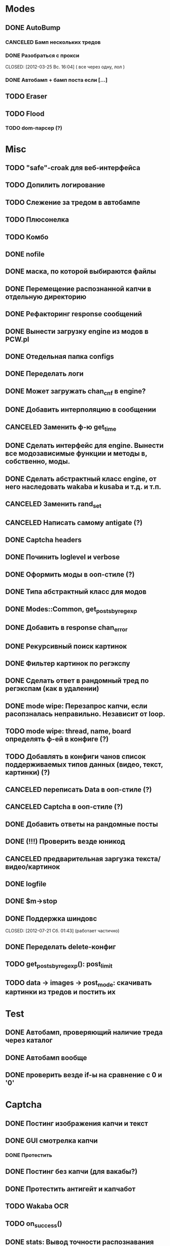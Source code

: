 #+STARTUP:  showall
#+STARTUP: hidestars

* Modes
** DONE AutoBump
   CLOSED: [2012-03-23 Пт. 22:33]
*** CANCELED Бамп нескольких тредов
    CLOSED: [2012-03-25 Вс. 16:03]
*** DONE Разобраться с прокси
    CLOSED: [2012-03-25 Вс. 16:04] ( все через одну, лол )
*** DONE Автобамп + бамп поста если [...]
    CLOSED: [2012-03-23 Пт. 22:32]
** TODO Eraser
** TODO Flood
*** TODO dom-парсер (?)
* Misc
** TODO "safe"-croak для веб-интерфейса
** TODO Допилить логирование  
** TODO Слежение за тредом в автобампе
** TODO Плюсонелка
** TODO Комбо   
** DONE nofile
   CLOSED: [2012-02-08 Ср. 12:53]
** DONE маска, по которой выбираются файлы
   CLOSED: [2012-02-08 Ср. 12:53]
** DONE Перемещение распознанной капчи в отдельную директорию
   CLOSED: [2012-03-08 Чт. 12:44]
** DONE Рефакторинг response сообщений
   CLOSED: [2012-03-08 Чт. 12:44]
** DONE Вынести загрузку engine из модов в PCW.pl
   CLOSED: [2012-03-08 Чт. 12:44]
** DONE Отедельная папка configs
   CLOSED: [2012-03-08 Чт. 12:44]
** DONE Переделать логи
   CLOSED: [2012-03-08 Чт. 12:44]
** DONE Может загружать chan_cnf в engine?
   CLOSED: [2012-03-08 Чт. 12:44]
** DONE Добавить интерполяцию в сообщении
   CLOSED: [2012-03-08 Чт. 12:44]
** CANCELED Заменить ф-ю get_time
   CLOSED: [2012-03-08 Чт. 12:44]
** DONE Сделать интерфейс для engine. Вынести все модозависимые функции и методы в, собственно, моды.
   CLOSED: [2012-03-08 Чт. 12:44]
** DONE Сделать абстрактный класс engine, от него наследовать wakaba и kusaba и т.д. и т.п.
   CLOSED: [2012-03-08 Чт. 12:44]
** CANCELED Заменить rand_set
   CLOSED: [2012-03-08 Чт. 12:44]
** CANCELED Написать самому antigate (?)
   CLOSED: [2012-05-14 Пн. 00:16]
** DONE Captcha headers
** DONE Починить loglevel и verbose
** DONE Оформить моды в ооп-стиле (?)
   CLOSED: [2012-04-15 Вс. 11:59]
** DONE Типа абстрактный класс для модов
   CLOSED: [2012-04-16 Пн. 22:33]
** DONE Modes::Common, get_posts_by_regexp
   CLOSED: [2012-04-16 Пн. 22:33]
** DONE Добавить в response chan_error
** DONE Рекурсивный поиск картинок
   CLOSED: [2012-04-17 Вт. 15:18]
** DONE Фильтер картинок по регэкспу
   CLOSED: [2012-04-17 Вт. 15:20]
** DONE Сделать ответ в рандомный тред по регэкспам (как в удалении)
   CLOSED: [2012-03-22 Чт. 16:46]
** DONE mode wipe: Перезапрос капчи, если расопзналась неправильно. Независит от loop.
   CLOSED: [2012-04-29 Вс. 13:28]
** TODO mode wipe: thread, name, board определять ф-ей в конфиге (?)
** TODO Добавлять в конфиги чанов список поддерживаемых типов данных (видео, текст, картинки) (?)
** CANCELED переписать Data в ооп-стиле (?)
   CLOSED: [2012-04-29 Вс. 14:57]
** CANCELED Captcha в ооп-стиле (?)
   CLOSED: [2012-07-21 Сб. 01:35]
** DONE Добавить ответы на рандомные посты
   CLOSED: [2012-05-18 Пт. 16:08]
** DONE (!!!) Проверить везде юникод
** CANCELED предварительная заргузка текста/видео/картинок
   CLOSED: [2012-04-29 Вс. 14:57]
** DONE logfile
   CLOSED: [2012-04-16 Пн. 22:16]
** DONE $m->stop
   CLOSED: [2012-04-15 Вс. 20:46]
** DONE Поддержка шиндовс
   CLOSED: [2012-07-21 Сб. 01:43] (работает частично)
** DONE Переделать delete-конфиг
   CLOSED: [2012-05-13 Вс. 16:22]
** TODO get_posts_by_regexp(): post_limit
** TODO data → images → post_mode: скачивать картинки из тредов и постить их
* Test
** DONE Автобамп, проверяющий наличие треда через каталог
   CLOSED: [2012-03-27 Вт. 11:44]
** DONE Автобамп вообще
   CLOSED: [2012-03-27 Вт. 11:44]
** DONE проверить везде if-ы на сравнение с 0 и '0'
   CLOSED: [2012-07-16 Пн. 20:06]
* Captcha
** DONE Постинг изображения капчи и текст
   CLOSED: [2012-04-29 Вс. 14:59]
** DONE GUI смотрелка капчи
   CLOSED: [2012-03-23 Пт. 22:34]
*** DONE Протестить
    CLOSED: [2012-04-20 Пт. 13:41]
** DONE Постинг без капчи (для вакабы?)
   CLOSED: [2012-03-23 Пт. 22:33]
** DONE Протестить антигейт и капчабот
** TODO Wakaba OCR
** TODO on_success()
** DONE stats: Вывод точности распознавания капчи
   CLOSED: [2012-07-21 Сб. 13:15]
** DONE Ввод через веб-интерфейс   
   CLOSED: [2012-10-06 Сб. 22:35]
* Web-UI
** DONE Проверка существования файла прокси/конфигов
   CLOSED: [2012-07-21 Сб. 21:50]
** TODO mode wipe: опция подтверждения отправки постов (salvoU => 1)
** TODO favicon
